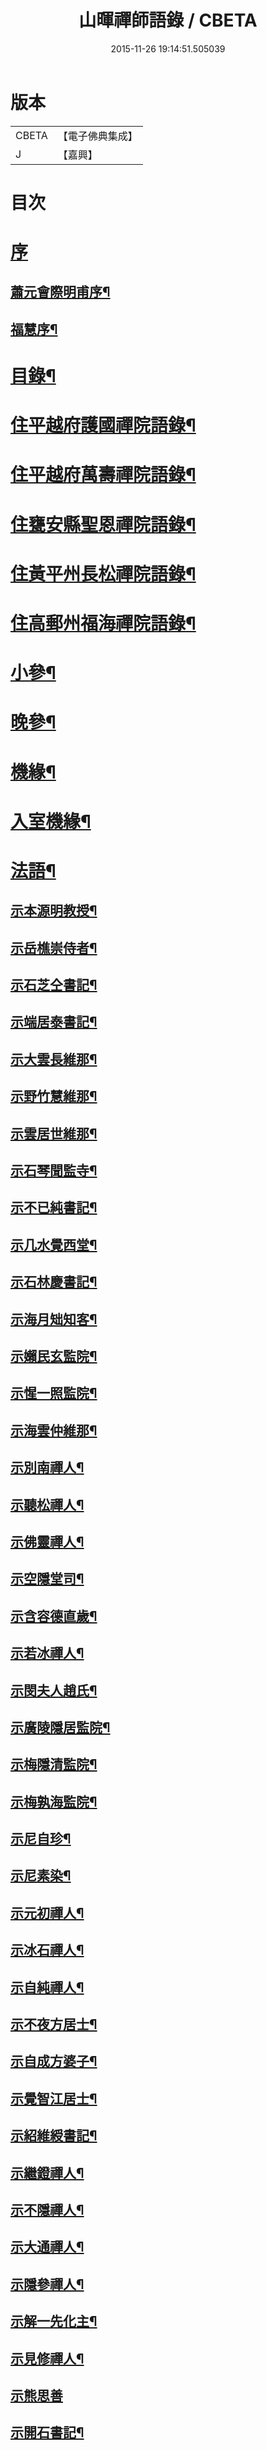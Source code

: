 #+TITLE: 山暉禪師語錄 / CBETA
#+DATE: 2015-11-26 19:14:51.505039
* 版本
 |     CBETA|【電子佛典集成】|
 |         J|【嘉興】    |

* 目次
* [[file:KR6q0437_001.txt::001-0021a1][序]]
** [[file:KR6q0437_001.txt::001-0021a2][蕭元會際明甫序¶]]
** [[file:KR6q0437_001.txt::0021b12][福慧序¶]]
* [[file:KR6q0437_001.txt::0021c2][目錄¶]]
* [[file:KR6q0437_001.txt::0022b5][住平越府護國禪院語錄¶]]
* [[file:KR6q0437_002.txt::002-0027c5][住平越府萬壽禪院語錄¶]]
* [[file:KR6q0437_003.txt::003-0033a5][住甕安縣聖恩禪院語錄¶]]
* [[file:KR6q0437_004.txt::004-0038b5][住黃平州長松禪院語錄¶]]
* [[file:KR6q0437_004.txt::0042c12][住高郵州福海禪院語錄¶]]
* [[file:KR6q0437_005.txt::005-0043c5][小參¶]]
* [[file:KR6q0437_006.txt::006-0049a5][晚參¶]]
* [[file:KR6q0437_007.txt::007-0054a5][機緣¶]]
* [[file:KR6q0437_007.txt::0058b26][入室機緣¶]]
* [[file:KR6q0437_008.txt::008-0059b5][法語¶]]
** [[file:KR6q0437_008.txt::008-0059b6][示本源明教授¶]]
** [[file:KR6q0437_008.txt::008-0059b22][示岳樵崇侍者¶]]
** [[file:KR6q0437_008.txt::0059c10][示石芝仝書記¶]]
** [[file:KR6q0437_008.txt::0059c23][示端居泰書記¶]]
** [[file:KR6q0437_008.txt::0060a2][示大雲長維那¶]]
** [[file:KR6q0437_008.txt::0060a14][示野竹慧維那¶]]
** [[file:KR6q0437_008.txt::0060a24][示雲居世維那¶]]
** [[file:KR6q0437_008.txt::0060b12][示石琴聞監寺¶]]
** [[file:KR6q0437_008.txt::0060b25][示不已純書記¶]]
** [[file:KR6q0437_008.txt::0060c14][示几水覺西堂¶]]
** [[file:KR6q0437_008.txt::0061a2][示石林慶書記¶]]
** [[file:KR6q0437_008.txt::0061a14][示海月䂐知客¶]]
** [[file:KR6q0437_008.txt::0061a24][示嬾民玄監院¶]]
** [[file:KR6q0437_008.txt::0061b4][示惺一照監院¶]]
** [[file:KR6q0437_008.txt::0061b19][示海雲仲維那¶]]
** [[file:KR6q0437_008.txt::0061b30][示別南禪人¶]]
** [[file:KR6q0437_008.txt::0061c11][示聽松禪人¶]]
** [[file:KR6q0437_008.txt::0061c20][示佛靈禪人¶]]
** [[file:KR6q0437_008.txt::0062a8][示空隱堂司¶]]
** [[file:KR6q0437_008.txt::0062a15][示含容德直歲¶]]
** [[file:KR6q0437_008.txt::0062a30][示若冰禪人¶]]
** [[file:KR6q0437_008.txt::0062b12][示閔夫人趙氏¶]]
** [[file:KR6q0437_008.txt::0062b25][示廣陵隱居監院¶]]
** [[file:KR6q0437_008.txt::0062c7][示梅隱清監院¶]]
** [[file:KR6q0437_008.txt::0062c17][示梅孰海監院¶]]
** [[file:KR6q0437_008.txt::0062c28][示尼自珍¶]]
** [[file:KR6q0437_008.txt::0063a5][示尼素染¶]]
** [[file:KR6q0437_008.txt::0063a16][示元初禪人¶]]
** [[file:KR6q0437_008.txt::0063a25][示冰石禪人¶]]
** [[file:KR6q0437_008.txt::0063b8][示自純禪人¶]]
** [[file:KR6q0437_008.txt::0063b21][示不夜方居士¶]]
** [[file:KR6q0437_008.txt::0063c6][示自成方婆子¶]]
** [[file:KR6q0437_008.txt::0063c14][示覺智江居士¶]]
** [[file:KR6q0437_008.txt::0063c20][示紹維綬書記¶]]
** [[file:KR6q0437_008.txt::0063c28][示繼鐙禪人¶]]
** [[file:KR6q0437_008.txt::0064a6][示不隱禪人¶]]
** [[file:KR6q0437_008.txt::0064a17][示大通禪人¶]]
** [[file:KR6q0437_008.txt::0064b6][示隱參禪人¶]]
** [[file:KR6q0437_008.txt::0064b16][示解一先化主¶]]
** [[file:KR6q0437_008.txt::0064b25][示見修禪人¶]]
** [[file:KR6q0437_008.txt::0064b30][示熊思善]]
** [[file:KR6q0437_008.txt::0064c8][示開石書記¶]]
** [[file:KR6q0437_008.txt::0064c13][示自超熊婆子¶]]
** [[file:KR6q0437_008.txt::0064c17][示覺相蒲居士¶]]
** [[file:KR6q0437_008.txt::0064c30][示熊長祥¶]]
** [[file:KR6q0437_008.txt::0065a5][示穎徹禪人¶]]
** [[file:KR6q0437_008.txt::0065a10][送不磷堅宗孫還益州¶]]
** [[file:KR6q0437_008.txt::0065a18][勉竹眉宏宗孫¶]]
** [[file:KR6q0437_008.txt::0065b4][勉竹元上宗孫¶]]
* [[file:KR6q0437_009.txt::009-0065c5][雜偈一¶]]
** [[file:KR6q0437_009.txt::009-0065c6][示汪覺惺¶]]
** [[file:KR6q0437_009.txt::009-0065c9][示項覺印¶]]
** [[file:KR6q0437_009.txt::009-0065c12][示汪覺智¶]]
** [[file:KR6q0437_009.txt::009-0065c15][示苟覺善¶]]
** [[file:KR6q0437_009.txt::009-0065c18][示米覺超¶]]
** [[file:KR6q0437_009.txt::009-0065c21][示孟覺中¶]]
** [[file:KR6q0437_009.txt::009-0065c24][示王覺道¶]]
** [[file:KR6q0437_009.txt::009-0065c27][示盧覺正¶]]
** [[file:KR6q0437_009.txt::009-0065c30][示陳覺通¶]]
** [[file:KR6q0437_009.txt::0066a3][示江覺慧¶]]
** [[file:KR6q0437_009.txt::0066a6][示傅覺玅¶]]
** [[file:KR6q0437_009.txt::0066a9][示方覺鐙¶]]
** [[file:KR6q0437_009.txt::0066a12][示方覺靈¶]]
** [[file:KR6q0437_009.txt::0066a15][示汪覺用¶]]
** [[file:KR6q0437_009.txt::0066a18][示張覺少¶]]
** [[file:KR6q0437_009.txt::0066a21][示鄧覺一¶]]
** [[file:KR6q0437_009.txt::0066a24][示鄧覺廣¶]]
** [[file:KR6q0437_009.txt::0066a27][示李覺仙¶]]
** [[file:KR6q0437_009.txt::0066a30][示吳覺萬¶]]
** [[file:KR6q0437_009.txt::0066b3][示董覺之¶]]
** [[file:KR6q0437_009.txt::0066b6][示曹覺惟¶]]
** [[file:KR6q0437_009.txt::0066b9][示曹覺原¶]]
** [[file:KR6q0437_009.txt::0066b12][示一覺月¶]]
** [[file:KR6q0437_009.txt::0066b15][示周覺澂¶]]
** [[file:KR6q0437_009.txt::0066b18][示自淳¶]]
** [[file:KR6q0437_009.txt::0066b21][示六一¶]]
** [[file:KR6q0437_009.txt::0066b24][示女一¶]]
** [[file:KR6q0437_009.txt::0066b27][示玅一¶]]
** [[file:KR6q0437_009.txt::0066b30][示在中¶]]
** [[file:KR6q0437_009.txt::0066c3][示於斯¶]]
** [[file:KR6q0437_009.txt::0066c6][示蘊秀¶]]
** [[file:KR6q0437_009.txt::0066c9][示蘊奇¶]]
** [[file:KR6q0437_009.txt::0066c12][示李廣文真相¶]]
** [[file:KR6q0437_009.txt::0066c15][示真省¶]]
** [[file:KR6q0437_009.txt::0066c18][示真慧¶]]
** [[file:KR6q0437_009.txt::0066c21][示真極¶]]
** [[file:KR6q0437_009.txt::0066c24][山中四威儀¶]]
** [[file:KR6q0437_009.txt::0067a12][贈梅隱清監院¶]]
** [[file:KR6q0437_009.txt::0067a17][與梅熟海監院¶]]
** [[file:KR6q0437_009.txt::0067a24][與裕如僧統¶]]
** [[file:KR6q0437_009.txt::0067a27][示鍾遠禪人¶]]
** [[file:KR6q0437_009.txt::0067a30][贈別南禪人¶]]
** [[file:KR6q0437_009.txt::0067b3][送賦獨還山¶]]
** [[file:KR6q0437_009.txt::0067b6][示冰石禪人¶]]
** [[file:KR6q0437_009.txt::0067b9][寄淨修禪人¶]]
** [[file:KR6q0437_009.txt::0067b12][送若愚禪人¶]]
** [[file:KR6q0437_009.txt::0067b15][示素水¶]]
** [[file:KR6q0437_009.txt::0067b18][炯石病愈求偈還山¶]]
** [[file:KR6q0437_009.txt::0067b21][送鍾奇¶]]
** [[file:KR6q0437_009.txt::0067b24][贈鍾秀¶]]
** [[file:KR6q0437_009.txt::0067b27][示鍾聖¶]]
** [[file:KR6q0437_009.txt::0067b30][示鍾惺¶]]
** [[file:KR6q0437_009.txt::0067c3][示端石¶]]
** [[file:KR6q0437_009.txt::0067c6][示玉川主人¶]]
** [[file:KR6q0437_009.txt::0067c9][示談空¶]]
** [[file:KR6q0437_009.txt::0067c12][示南山¶]]
** [[file:KR6q0437_009.txt::0067c15][示六雪¶]]
** [[file:KR6q0437_009.txt::0067c18][示笑瞿¶]]
** [[file:KR6q0437_009.txt::0067c21][示用恆¶]]
** [[file:KR6q0437_009.txt::0067c24][示無異侍者¶]]
** [[file:KR6q0437_009.txt::0067c27][示時習¶]]
** [[file:KR6q0437_009.txt::0067c30][送長木棟禪人¶]]
** [[file:KR6q0437_009.txt::0068a3][示佛眼陳居士¶]]
** [[file:KR6q0437_009.txt::0068a6][寄清潭老宿¶]]
** [[file:KR6q0437_009.txt::0068a9][示守心¶]]
** [[file:KR6q0437_009.txt::0068a12][示獨鳳¶]]
** [[file:KR6q0437_009.txt::0068a15][示繼鐙禪人¶]]
** [[file:KR6q0437_009.txt::0068a18][示不隱禪人¶]]
** [[file:KR6q0437_009.txt::0068a21][龍翔示隱玄禪人¶]]
** [[file:KR6q0437_009.txt::0068a24][贈慶蓮¶]]
** [[file:KR6q0437_009.txt::0068a27][示克明¶]]
** [[file:KR6q0437_009.txt::0068a30][示誠明孫¶]]
** [[file:KR6q0437_009.txt::0068b3][示敦善¶]]
** [[file:KR6q0437_009.txt::0068b6][示亨泰典座¶]]
** [[file:KR6q0437_009.txt::0068b9][示亨萬¶]]
** [[file:KR6q0437_009.txt::0068b12][示圖南¶]]
** [[file:KR6q0437_009.txt::0068b15][示脫塵副寺¶]]
** [[file:KR6q0437_009.txt::0068b18][示解一化主¶]]
** [[file:KR6q0437_009.txt::0068b21][寄竹元宗孫¶]]
** [[file:KR6q0437_009.txt::0068b24][示自達禪人¶]]
** [[file:KR6q0437_009.txt::0068b27][示繼眉¶]]
** [[file:KR6q0437_009.txt::0068b30][示源清¶]]
** [[file:KR6q0437_009.txt::0068c3][示默識主人¶]]
** [[file:KR6q0437_009.txt::0068c6][贈餘慶令義生鄒居士¶]]
** [[file:KR6q0437_009.txt::0068c9][送天府趙居士¶]]
** [[file:KR6q0437_009.txt::0068c12][銅江送修監院還江陵¶]]
** [[file:KR6q0437_009.txt::0068c15][示嗣宗¶]]
** [[file:KR6q0437_009.txt::0068c18][贈南圖¶]]
** [[file:KR6q0437_009.txt::0068c21][示明如老僧¶]]
** [[file:KR6q0437_009.txt::0068c24][示覺相元春蒲居士¶]]
** [[file:KR6q0437_009.txt::0068c27][示覺仙元昭蒲婆子¶]]
** [[file:KR6q0437_009.txt::0068c30][留別西竺主人¶]]
** [[file:KR6q0437_009.txt::0069a3][贈大樹上座¶]]
** [[file:KR6q0437_009.txt::0069a6][示尼淨念¶]]
** [[file:KR6q0437_009.txt::0069a9][示高居士¶]]
** [[file:KR6q0437_009.txt::0069a12][示杜了寤¶]]
** [[file:KR6q0437_009.txt::0069a15][示王繼楚¶]]
** [[file:KR6q0437_009.txt::0069a18][示一心¶]]
** [[file:KR6q0437_009.txt::0069a21][示雲波¶]]
** [[file:KR6q0437_009.txt::0069a24][示笑雨熊居士¶]]
** [[file:KR6q0437_009.txt::0069a27][緣引¶]]
** [[file:KR6q0437_009.txt::0069b6][示空一徐居士¶]]
** [[file:KR6q0437_009.txt::0069b9][示不昧¶]]
** [[file:KR6q0437_009.txt::0069b12][示雷渾然¶]]
** [[file:KR6q0437_009.txt::0069b15][示山西賈介休¶]]
** [[file:KR6q0437_009.txt::0069b18][留別嵩目禪師¶]]
** [[file:KR6q0437_009.txt::0069b21][弔本源明長老¶]]
** [[file:KR6q0437_009.txt::0069b26][示眾¶]]
** [[file:KR6q0437_009.txt::0069b29][贈惺一照監院¶]]
** [[file:KR6q0437_009.txt::0069c2][示嗣宗¶]]
** [[file:KR6q0437_009.txt::0069c5][示我先¶]]
** [[file:KR6q0437_009.txt::0069c8][示我奇¶]]
** [[file:KR6q0437_009.txt::0069c11][示博愛¶]]
** [[file:KR6q0437_009.txt::0069c14][示博學¶]]
** [[file:KR6q0437_009.txt::0069c17][示博雅¶]]
** [[file:KR6q0437_009.txt::0069c20][示博知¶]]
** [[file:KR6q0437_009.txt::0069c23][病中¶]]
** [[file:KR6q0437_009.txt::0069c26][寄嵩山長老¶]]
** [[file:KR6q0437_009.txt::0069c29][送還樸回滇¶]]
** [[file:KR6q0437_009.txt::0070a2][寄石樓禪人¶]]
** [[file:KR6q0437_009.txt::0070a5][送瀛渤還績溪¶]]
** [[file:KR6q0437_009.txt::0070a8][雙塔閑居五首¶]]
** [[file:KR6q0437_009.txt::0070a19][和廣孝和尚栽松偈¶]]
** [[file:KR6q0437_009.txt::0070a22][酬希聲卞居士¶]]
** [[file:KR6q0437_009.txt::0070a27][畣嬾翁李績谿韻¶]]
** [[file:KR6q0437_009.txt::0070a30][弔遍吉律主¶]]
** [[file:KR6q0437_009.txt::0070b3][寄不磷堅孫¶]]
** [[file:KR6q0437_009.txt::0070b6][寄嵩松昇孫¶]]
** [[file:KR6q0437_009.txt::0070b9][寄秋水海孫¶]]
** [[file:KR6q0437_009.txt::0070b12][寄近山鼎孫¶]]
** [[file:KR6q0437_009.txt::0070b15][寄羨瞿煇孫¶]]
** [[file:KR6q0437_009.txt::0070b18][送鼎孫還昆明¶]]
** [[file:KR6q0437_009.txt::0070b21][寄文遠¶]]
** [[file:KR6q0437_009.txt::0070b24][偶示茂公劉居士¶]]
** [[file:KR6q0437_009.txt::0070b27][送天慧之九華¶]]
** [[file:KR6q0437_009.txt::0070b30][弔友人¶]]
** [[file:KR6q0437_009.txt::0070c3][送上孫長老請臧還雲南¶]]
** [[file:KR6q0437_009.txt::0070c6][寄廣嗣宏孫長老¶]]
** [[file:KR6q0437_009.txt::0070c9][送佛源張護法還滇¶]]
** [[file:KR6q0437_009.txt::0070c12][上孫長老畫列祖象還嵩山書以進之¶]]
** [[file:KR6q0437_009.txt::0070c15][再寄嵩山慧長老¶]]
** [[file:KR6q0437_009.txt::0070c18][偶成¶]]
** [[file:KR6q0437_009.txt::0070c21][晚坐¶]]
** [[file:KR6q0437_009.txt::0070c24][閒行¶]]
** [[file:KR6q0437_009.txt::0070c27][寄慧長老¶]]
* [[file:KR6q0437_010.txt::010-0071a5][雜偈二¶]]
** [[file:KR6q0437_010.txt::010-0071a6][方城寺訪獅巖禪師¶]]
** [[file:KR6q0437_010.txt::010-0071a9][與見斯禪師¶]]
** [[file:KR6q0437_010.txt::010-0071a12][過游龍訪可雲禪師¶]]
** [[file:KR6q0437_010.txt::010-0071a15][寄修之張居士楙德¶]]
** [[file:KR6q0437_010.txt::010-0071a18][送止白熊居士之奇¶]]
** [[file:KR6q0437_010.txt::010-0071a21][寄是渠胡居士齡祺¶]]
** [[file:KR6q0437_010.txt::010-0071a24][送大原熊居士之京¶]]
** [[file:KR6q0437_010.txt::010-0071a27][贈則堯張居士允中¶]]
** [[file:KR6q0437_010.txt::010-0071a30][贈二酉張居士楙學¶]]
** [[file:KR6q0437_010.txt::0071b3][哭玉藻王居士裕甲¶]]
** [[file:KR6q0437_010.txt::0071b6][寄參原熊居士之哲¶]]
** [[file:KR6q0437_010.txt::0071b9][與聞監寺¶]]
** [[file:KR6q0437_010.txt::0071b14][复錢大中丞¶]]
** [[file:KR6q0437_010.txt::0071b27][贈泰書記¶]]
** [[file:KR6q0437_010.txt::0071b30][寄慧維那¶]]
** [[file:KR6q0437_010.txt::0071c7][贈崇侍者¶]]
** [[file:KR6q0437_010.txt::0071c10][贈世維那¶]]
** [[file:KR6q0437_010.txt::0071c13][寄大仝監院¶]]
** [[file:KR6q0437_010.txt::0071c16][寄丈雪和尚¶]]
** [[file:KR6q0437_010.txt::0071c19][寄大冶禪師¶]]
** [[file:KR6q0437_010.txt::0071c22][見語嵩禪師題壁因韻贈之¶]]
** [[file:KR6q0437_010.txt::0071c27][寄東林響禪師¶]]
** [[file:KR6q0437_010.txt::0071c30][贈太極先臧主¶]]
** [[file:KR6q0437_010.txt::0072a3][長西堂秉拂勉之以偈¶]]
** [[file:KR6q0437_010.txt::0072a6][天峰以哭弟子一偈…¶]]
** [[file:KR6q0437_010.txt::0072a9][弔慧虛耆舊¶]]
** [[file:KR6q0437_010.txt::0072a12][寄石蒲揆和尚¶]]
** [[file:KR6q0437_010.txt::0072a15][贈頑石矩禪師¶]]
** [[file:KR6q0437_010.txt::0072a18][示仲維那¶]]
** [[file:KR6q0437_010.txt::0072a25][贈密機老宿¶]]
** [[file:KR6q0437_010.txt::0072a29][示覺聖王居士]]
** [[file:KR6q0437_010.txt::0072b4][示覺賢張婆子¶]]
** [[file:KR6q0437_010.txt::0072b7][复石林慶書記¶]]
** [[file:KR6q0437_010.txt::0072b22][贈嬾民玄監院¶]]
** [[file:KR6q0437_010.txt::0072b27][寄均沾江居士¶]]
** [[file:KR6q0437_010.txt::0072b30][复遜岳禪人¶]]
** [[file:KR6q0437_010.txt::0072c3][贈雲夫羅居士¶]]
** [[file:KR6q0437_010.txt::0072c6][示海月䂐知客¶]]
** [[file:KR6q0437_010.txt::0072c9][重刻臥龍和尚語錄¶]]
** [[file:KR6q0437_010.txt::0072c12][贈遜岳¶]]
** [[file:KR6q0437_010.txt::0072c15][贈開石意書記¶]]
** [[file:KR6q0437_010.txt::0072c18][示詢南王居士¶]]
** [[file:KR6q0437_010.txt::0072c21][寄楊丁兩將軍¶]]
** [[file:KR6q0437_010.txt::0072c24][示覺心王居士¶]]
** [[file:KR6q0437_010.txt::0072c27][與惺一監院¶]]
** [[file:KR6q0437_010.txt::0073a2][贈正宗老宿¶]]
** [[file:KR6q0437_010.txt::0073a5][送惟一范道士¶]]
** [[file:KR6q0437_010.txt::0073a8][示祖眼舒居士¶]]
** [[file:KR6q0437_010.txt::0073a11][贈悟空老僧¶]]
** [[file:KR6q0437_010.txt::0073a14][示美夫張居士¶]]
** [[file:KR6q0437_010.txt::0073a17][示君弼成居士¶]]
** [[file:KR6q0437_010.txt::0073a20][贈無著靜主¶]]
** [[file:KR6q0437_010.txt::0073a23][贈含容直歲¶]]
** [[file:KR6q0437_010.txt::0073a26][送岳樵還銅巖¶]]
** [[file:KR6q0437_010.txt::0073a29][寄神生方太史¶]]
** [[file:KR6q0437_010.txt::0073b2][雲石禪人字¶]]
** [[file:KR6q0437_010.txt::0073b5][三句禪者字¶]]
** [[file:KR6q0437_010.txt::0073b8][送野竹長老還山¶]]
** [[file:KR6q0437_010.txt::0073b11][示近天禪人¶]]
** [[file:KR6q0437_010.txt::0073b14][因事复羅總戎還山¶]]
** [[file:KR6q0437_010.txt::0073b17][示問松行者¶]]
** [[file:KR6q0437_010.txt::0073b20][示鍾一侍者¶]]
** [[file:KR6q0437_010.txt::0073b23][贈石林書記¶]]
** [[file:KR6q0437_010.txt::0073b26][山居¶]]
** [[file:KR6q0437_010.txt::0073b30][示見菴主人]]
** [[file:KR6q0437_010.txt::0073c4][示了空上人¶]]
** [[file:KR6q0437_010.txt::0073c7][示自修禪人¶]]
** [[file:KR6q0437_010.txt::0073c10][示印可禪人¶]]
** [[file:KR6q0437_010.txt::0073c13][寄端居長老¶]]
** [[file:KR6q0437_010.txt::0073c16][示尼希有¶]]
** [[file:KR6q0437_010.txt::0073c19][示天寧戒子¶]]
** [[file:KR6q0437_010.txt::0073c22][大士閣二首¶]]
** [[file:KR6q0437_010.txt::0073c27][雨中過柏子菴¶]]
** [[file:KR6q0437_010.txt::0073c30][照鏡有感¶]]
** [[file:KR6q0437_010.txt::0074a3][寄醉頭陀¶]]
** [[file:KR6q0437_010.txt::0074a6][葛鏡橋警諸徒¶]]
** [[file:KR6q0437_010.txt::0074a9][聞樂有感¶]]
** [[file:KR6q0437_010.txt::0074a14][因事示眾¶]]
** [[file:KR6q0437_010.txt::0074a21][解制示眾¶]]
** [[file:KR6q0437_010.txt::0074a24][興元初戒子¶]]
** [[file:KR6q0437_010.txt::0074a27][送蓮宗¶]]
** [[file:KR6q0437_010.txt::0074a30][示潤宗¶]]
** [[file:KR6q0437_010.txt::0074b3][示別岫¶]]
** [[file:KR6q0437_010.txt::0074b6][示三益¶]]
** [[file:KR6q0437_010.txt::0074b9][出坡¶]]
** [[file:KR6q0437_010.txt::0074b12][示乳峰¶]]
** [[file:KR6q0437_010.txt::0074b15][示供實¶]]
** [[file:KR6q0437_010.txt::0074b18][示心田禪人¶]]
** [[file:KR6q0437_010.txt::0074b21][贈覺蓮禪人¶]]
** [[file:KR6q0437_010.txt::0074b24][示鏡清禪人¶]]
** [[file:KR6q0437_010.txt::0074b27][贈高夫人覺證居士¶]]
** [[file:KR6q0437_010.txt::0074b30][贈都統高居士¶]]
** [[file:KR6q0437_010.txt::0074c3][寄佛度高居士¶]]
** [[file:KR6q0437_010.txt::0074c6][寄宗璽張居士¶]]
** [[file:KR6q0437_010.txt::0074c9][寄宗沅劉居士¶]]
** [[file:KR6q0437_010.txt::0074c12][贈不磷堅孫¶]]
** [[file:KR6q0437_010.txt::0074c15][示不閔¶]]
** [[file:KR6q0437_010.txt::0074c18][示三艸¶]]
** [[file:KR6q0437_010.txt::0074c21][示竹眉宏孫¶]]
** [[file:KR6q0437_010.txt::0074c24][示不磨¶]]
** [[file:KR6q0437_010.txt::0074c27][示大生¶]]
** [[file:KR6q0437_010.txt::0074c30][哭石林慶立僧¶]]
** [[file:KR6q0437_010.txt::0075a3][與智玄上人¶]]
** [[file:KR6q0437_010.txt::0075a6][示碧環禪人¶]]
** [[file:KR6q0437_010.txt::0075a9][示龍山寺本和¶]]
** [[file:KR6q0437_010.txt::0075a12][示心融禪人¶]]
** [[file:KR6q0437_010.txt::0075a15][示玄微禪人¶]]
** [[file:KR6q0437_010.txt::0075a18][示空隱堂司¶]]
** [[file:KR6q0437_010.txt::0075a21][送本源教授還山¶]]
** [[file:KR6q0437_010.txt::0075a24][贈虎丘皎侍者¶]]
** [[file:KR6q0437_010.txt::0075a27][寄舒光禪師¶]]
** [[file:KR6q0437_010.txt::0075a30][示平越府心修上人¶]]
** [[file:KR6q0437_010.txt::0075b3][示純真禪人¶]]
** [[file:KR6q0437_010.txt::0075b6][贈空無上座¶]]
** [[file:KR6q0437_010.txt::0075b9][送僧之天童¶]]
** [[file:KR6q0437_010.txt::0075b12][與若愚道士¶]]
** [[file:KR6q0437_010.txt::0075b15][哭天童老和尚¶]]
** [[file:KR6q0437_010.txt::0075b18][與桂黃平¶]]
** [[file:KR6q0437_010.txt::0075b21][與喻侍御¶]]
** [[file:KR6q0437_010.txt::0075b24][寄汪牧鯤¶]]
** [[file:KR6q0437_010.txt::0075b27][示宗尚¶]]
** [[file:KR6q0437_010.txt::0075b30][示獨秀¶]]
** [[file:KR6q0437_010.txt::0075c3][示可大¶]]
** [[file:KR6q0437_010.txt::0075c6][示可久¶]]
** [[file:KR6q0437_010.txt::0075c9][示真牧¶]]
** [[file:KR6q0437_010.txt::0075c12][示德修¶]]
** [[file:KR6q0437_010.txt::0075c15][示德惺¶]]
** [[file:KR6q0437_010.txt::0075c18][示石僧¶]]
** [[file:KR6q0437_010.txt::0075c21][示宜爾¶]]
** [[file:KR6q0437_010.txt::0075c24][示不敏¶]]
** [[file:KR6q0437_010.txt::0075c27][示眾¶]]
** [[file:KR6q0437_010.txt::0076a22][楊鍊師新泉¶]]
** [[file:KR6q0437_010.txt::0076a25][贈餘慶令趙居士登階¶]]
** [[file:KR6q0437_010.txt::0076a28][賞荷¶]]
* [[file:KR6q0437_011.txt::011-0076b5][尺牘一¶]]
** [[file:KR6q0437_011.txt::011-0076b6][與林副憲位旃居士¶]]
** [[file:KR6q0437_011.txt::011-0076b21][复陳侯府¶]]
** [[file:KR6q0437_011.txt::011-0076b30][复高秦兩居士]]
** [[file:KR6q0437_011.txt::0076c11][與高莊丁護法¶]]
** [[file:KR6q0437_011.txt::0076c20][與訥生馮居士¶]]
** [[file:KR6q0437_011.txt::0076c28][與宗兄九數¶]]
** [[file:KR6q0437_011.txt::0077a7][與桂黃平¶]]
** [[file:KR6q0437_011.txt::0077a15][复楚臬熊居士¶]]
** [[file:KR6q0437_011.txt::0077b12][與孫新寧¶]]
** [[file:KR6q0437_011.txt::0077b23][與覺悟張居士覺惺道婆¶]]
** [[file:KR6q0437_011.txt::0077c2][复際明蕭居士¶]]
** [[file:KR6q0437_011.txt::0077c11][與伯府楊居士¶]]
** [[file:KR6q0437_011.txt::0077c19][與訥生馮黃平¶]]
** [[file:KR6q0437_011.txt::0078a9][复太史方居士¶]]
** [[file:KR6q0437_011.txt::0078a24][與錢中丞¶]]
** [[file:KR6q0437_011.txt::0078c4][與羅總府¶]]
** [[file:KR6q0437_011.txt::0078c27][與胡開府¶]]
** [[file:KR6q0437_011.txt::0079a5][與雲表毛居士¶]]
** [[file:KR6q0437_011.txt::0079a13][复鐙明王居士¶]]
** [[file:KR6q0437_011.txt::0079a30][复都統高居士]]
** [[file:KR6q0437_011.txt::0079b16][寄高居士¶]]
** [[file:KR6q0437_011.txt::0079b22][與佛源張居士¶]]
** [[file:KR6q0437_011.txt::0079b27][與劉雲山居士¶]]
** [[file:KR6q0437_011.txt::0079c2][與雲南眾居士¶]]
** [[file:KR6q0437_011.txt::0079c7][與李閫司¶]]
** [[file:KR6q0437_011.txt::0079c13][與應物居士¶]]
** [[file:KR6q0437_011.txt::0079c19][與朱侍御¶]]
** [[file:KR6q0437_011.txt::0079c26][荅潘太常文之居士¶]]
** [[file:KR6q0437_011.txt::0080a3][荅石筠汪居士¶]]
** [[file:KR6q0437_011.txt::0080a23][與覺相蒲居士¶]]
** [[file:KR6q0437_011.txt::0080a28][與羅總府¶]]
** [[file:KR6q0437_011.txt::0080b15][复徐而菴居士¶]]
** [[file:KR6q0437_011.txt::0080b26][與張太守¶]]
** [[file:KR6q0437_011.txt::0080c14][寄遂寧朱孝廉¶]]
** [[file:KR6q0437_011.txt::0080c28][复楊將軍¶]]
** [[file:KR6q0437_011.txt::0081a29][复安武徐公成宇護法¶]]
** [[file:KR6q0437_011.txt::0081b6][复馬尚公¶]]
** [[file:KR6q0437_011.txt::0082a2][與李相如黃元申吳季子居士¶]]
** [[file:KR6q0437_011.txt::0082b9][复馬尚公¶]]
* [[file:KR6q0437_012.txt::012-0082c5][尺牘二¶]]
** [[file:KR6q0437_012.txt::012-0082c6][寄德山裔禪師¶]]
** [[file:KR6q0437_012.txt::0083a10][寄興慶堂兩序¶]]
** [[file:KR6q0437_012.txt::0083a21][與虎丘況禪師¶]]
** [[file:KR6q0437_012.txt::0083b12][與湄水旵禪師¶]]
** [[file:KR6q0437_012.txt::0083b23][與雷水石谷禪師¶]]
** [[file:KR6q0437_012.txt::0083c3][寄仲維那¶]]
** [[file:KR6q0437_012.txt::0083c15][复雲居世維那¶]]
** [[file:KR6q0437_012.txt::0083c20][與端居長老¶]]
** [[file:KR6q0437_012.txt::0084a5][复野竹長老¶]]
** [[file:KR6q0437_012.txt::0084a18][與大雲長西堂¶]]
** [[file:KR6q0437_012.txt::0084a25][與嵩目宗禪師¶]]
** [[file:KR6q0437_012.txt::0084a30][與西竺主人]]
** [[file:KR6q0437_012.txt::0084b6][與印心主人¶]]
** [[file:KR6q0437_012.txt::0084b12][與石琴聞監寺¶]]
** [[file:KR6q0437_012.txt::0084b27][與岳樵長老¶]]
** [[file:KR6q0437_012.txt::0084c11][與白鹿裔禪師¶]]
** [[file:KR6q0437_012.txt::0084c29][复開聖諸門人¶]]
** [[file:KR6q0437_012.txt::0085a10][與岳樵崇侍者¶]]
** [[file:KR6q0437_012.txt::0085a18][寄白齋菴靈師叔¶]]
** [[file:KR6q0437_012.txt::0085b6][寄梁山和尚侍者西缽¶]]
** [[file:KR6q0437_012.txt::0085b18][复德山語嵩禪師¶]]
** [[file:KR6q0437_012.txt::0085b27][上古南牧和尚¶]]
** [[file:KR6q0437_012.txt::0085c9][复天隱禪師¶]]
** [[file:KR6q0437_012.txt::0085c21][荅長洲靈壽履冰和尚¶]]
** [[file:KR6q0437_012.txt::0085c27][寄履冰和尚¶]]
** [[file:KR6q0437_012.txt::0086a10][寄嵩山野竹長老¶]]
** [[file:KR6q0437_012.txt::0086b26][寄長松監院梅孰¶]]
** [[file:KR6q0437_012.txt::0086c9][寄黔中開石監院及諸剎¶]]
** [[file:KR6q0437_012.txt::0086c21][寄竹眉竹元兩孫¶]]
** [[file:KR6q0437_012.txt::0087a12][荅廣嗣眉孫¶]]
** [[file:KR6q0437_012.txt::0087a22][荅澤臞和尚¶]]
** [[file:KR6q0437_012.txt::0087a30][寄明遠禪師]]
** [[file:KR6q0437_012.txt::0087b7][寄東山長老¶]]
** [[file:KR6q0437_012.txt::0087b16][寄別菴長老¶]]
** [[file:KR6q0437_012.txt::0087b25][寄惺一照監院¶]]
** [[file:KR6q0437_012.txt::0087c3][寄長松監院梅隱¶]]
** [[file:KR6q0437_012.txt::0087c13][寄雲居長老¶]]
** [[file:KR6q0437_012.txt::0087c21][寄破一和尚¶]]
** [[file:KR6q0437_012.txt::0087c30][上梁山破和尚¶]]
** [[file:KR6q0437_012.txt::0088a21][與古余和尚¶]]
** [[file:KR6q0437_012.txt::0088a29][與佛日山和尚¶]]
** [[file:KR6q0437_012.txt::0088b9][與光孝玉和尚¶]]
** [[file:KR6q0437_012.txt::0088b16][复昭覺丈和尚¶]]
** [[file:KR6q0437_012.txt::0089a10][复肅堂和尚¶]]
** [[file:KR6q0437_012.txt::0089a25][與光孝玉和尚¶]]
* 卷
** [[file:KR6q0437_001.txt][山暉禪師語錄 1]]
** [[file:KR6q0437_002.txt][山暉禪師語錄 2]]
** [[file:KR6q0437_003.txt][山暉禪師語錄 3]]
** [[file:KR6q0437_004.txt][山暉禪師語錄 4]]
** [[file:KR6q0437_005.txt][山暉禪師語錄 5]]
** [[file:KR6q0437_006.txt][山暉禪師語錄 6]]
** [[file:KR6q0437_007.txt][山暉禪師語錄 7]]
** [[file:KR6q0437_008.txt][山暉禪師語錄 8]]
** [[file:KR6q0437_009.txt][山暉禪師語錄 9]]
** [[file:KR6q0437_010.txt][山暉禪師語錄 10]]
** [[file:KR6q0437_011.txt][山暉禪師語錄 11]]
** [[file:KR6q0437_012.txt][山暉禪師語錄 12]]
